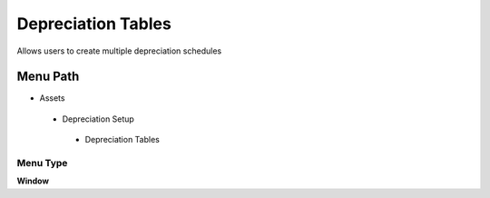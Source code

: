 
.. _functional-guide/menu/depreciationtables:

===================
Depreciation Tables
===================

Allows users to create multiple depreciation schedules

Menu Path
=========


* Assets

 * Depreciation Setup

  * Depreciation Tables

Menu Type
---------
\ **Window**\ 


.. seealso::
    :ref:`functional-guidewindow-depreciationtables`
